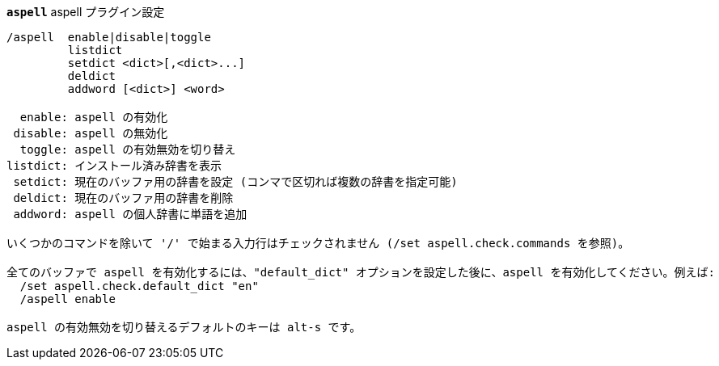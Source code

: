 [[command_aspell_aspell]]
[command]*`aspell`* aspell プラグイン設定::

----
/aspell  enable|disable|toggle
         listdict
         setdict <dict>[,<dict>...]
         deldict
         addword [<dict>] <word>

  enable: aspell の有効化
 disable: aspell の無効化
  toggle: aspell の有効無効を切り替え
listdict: インストール済み辞書を表示
 setdict: 現在のバッファ用の辞書を設定 (コンマで区切れば複数の辞書を指定可能)
 deldict: 現在のバッファ用の辞書を削除
 addword: aspell の個人辞書に単語を追加

いくつかのコマンドを除いて '/' で始まる入力行はチェックされません (/set aspell.check.commands を参照)。

全てのバッファで aspell を有効化するには、"default_dict" オプションを設定した後に、aspell を有効化してください。例えば:
  /set aspell.check.default_dict "en"
  /aspell enable

aspell の有効無効を切り替えるデフォルトのキーは alt-s です。
----

